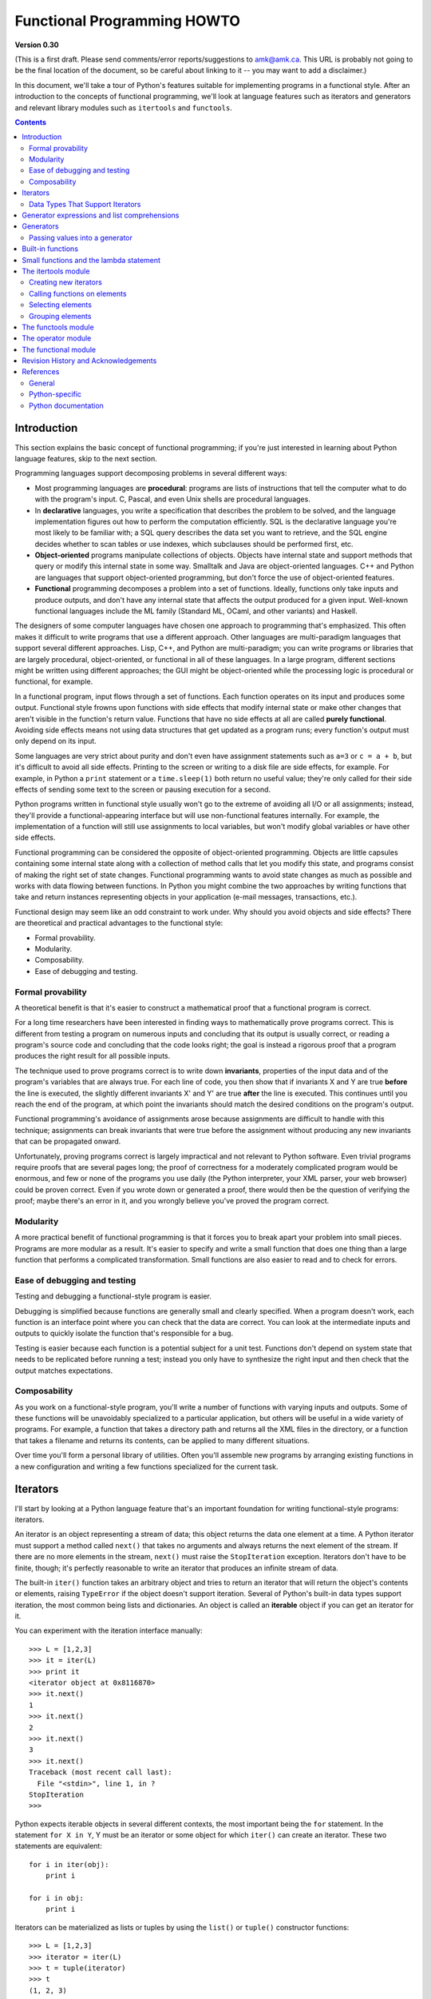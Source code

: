 Functional Programming HOWTO
================================

**Version 0.30**

(This is a first draft.  Please send comments/error
reports/suggestions to amk@amk.ca.  This URL is probably not going to
be the final location of the document, so be careful about linking to
it -- you may want to add a disclaimer.)

In this document, we'll take a tour of Python's features suitable for
implementing programs in a functional style.  After an introduction to
the concepts of functional programming, we'll look at language
features such as iterators and generators and relevant library modules
such as ``itertools`` and ``functools``.


.. contents::

Introduction
----------------------

This section explains the basic concept of functional programming; if
you're just interested in learning about Python language features,
skip to the next section.

Programming languages support decomposing problems in several different 
ways:

* Most programming languages are **procedural**: 
  programs are lists of instructions that tell the computer what to
  do with the program's input.
  C, Pascal, and even Unix shells are procedural languages.

* In **declarative** languages, you write a specification that describes 
  the problem to be solved, and the language implementation figures out 
  how to perform the computation efficiently.  SQL is the declarative 
  language you're most likely to be familiar with; a SQL query describes
  the data set you want to retrieve, and the SQL engine decides whether to 
  scan tables or use indexes, which subclauses should be performed first,
  etc.

* **Object-oriented** programs manipulate  collections of objects.
  Objects have internal state and support methods that query or modify
  this internal state in some way. Smalltalk and Java are
  object-oriented languages.  C++ and Python are languages that
  support object-oriented programming, but don't force the use 
  of object-oriented features.

* **Functional** programming decomposes a problem into a set of functions.
  Ideally, functions only take inputs and produce outputs, and don't have any 
  internal state that affects the output produced for a given input.
  Well-known functional languages include the ML family (Standard ML,
  OCaml, and other variants) and Haskell.

The designers of some computer languages have chosen one approach to 
programming that's emphasized.  This often makes it difficult to
write programs that use a different approach.  Other languages are
multi-paradigm languages that support several different approaches.  Lisp,
C++, and Python are multi-paradigm; you can write programs or
libraries that are largely procedural, object-oriented, or functional
in all of these languages.  In a large program, different sections
might be written using different approaches; the GUI might be object-oriented
while the processing logic is procedural or functional, for example.

In a functional program, input flows through a set of functions. Each
function operates on its input and produces some output.  Functional
style frowns upon functions with side effects that modify internal
state or make other changes that aren't visible in the function's
return value.  Functions that have no side effects at all are 
called **purely functional**.
Avoiding side effects means not using data structures
that get updated as a program runs; every function's output 
must only depend on its input.

Some languages are very strict about purity and don't even have
assignment statements such as ``a=3`` or ``c = a + b``, but it's
difficult to avoid all side effects.  Printing to the screen or
writing to a disk file are side effects, for example.  For example, in
Python a ``print`` statement or a ``time.sleep(1)`` both return no
useful value; they're only called for their side effects of sending
some text to the screen or pausing execution for a second.

Python programs written in functional style usually won't go to the
extreme of avoiding all I/O or all assignments; instead, they'll
provide a functional-appearing interface but will use non-functional
features internally.  For example, the implementation of a function
will still use assignments to local variables, but won't modify global
variables or have other side effects.

Functional programming can be considered the opposite of
object-oriented programming.  Objects are little capsules containing
some internal state along with a collection of method calls that let
you modify this state, and programs consist of making the right set of
state changes.  Functional programming wants to avoid state changes as
much as possible and works with data flowing between functions.  In
Python you might combine the two approaches by writing functions that
take and return instances representing objects in your application
(e-mail messages, transactions, etc.).

Functional design may seem like an odd constraint to work under.  Why
should you avoid objects and side effects?  There are theoretical and
practical advantages to the functional style:

* Formal provability.
* Modularity.
* Composability.
* Ease of debugging and testing.

Formal provability
''''''''''''''''''''''

A theoretical benefit is that it's easier to construct a mathematical proof
that a functional program is correct.

For a long time researchers have been interested in finding ways to
mathematically prove programs correct.  This is different from testing
a program on numerous inputs and concluding that its output is usually
correct, or reading a program's source code and concluding that the
code looks right; the goal is instead a rigorous proof that a program
produces the right result for all possible inputs.

The technique used to prove programs correct is to write down 
**invariants**, properties of the input data and of the program's 
variables that are always true.  For each line of code, you then show 
that if invariants X and Y are true **before** the line is executed, 
the slightly different invariants X' and Y' are true **after**
the line is executed.  This continues until you reach the end of the
program, at which point the invariants should match the desired 
conditions on the program's output.

Functional programming's avoidance of assignments arose because 
assignments are difficult to handle with this technique; 
assignments can break invariants that were true before the assignment
without producing any new invariants that can be propagated onward.

Unfortunately, proving programs correct is largely impractical and not
relevant to Python software. Even trivial programs require proofs that
are several pages long; the proof of correctness for a moderately
complicated program would be enormous, and few or none of the programs
you use daily (the Python interpreter, your XML parser, your web
browser) could be proven correct.  Even if you wrote down or generated
a proof, there would then be the question of verifying the proof;
maybe there's an error in it, and you wrongly believe you've proved
the program correct.

Modularity
''''''''''''''''''''''

A more practical benefit of functional programming is that it forces
you to break apart your problem into small pieces.  Programs are more
modular as a result.  It's easier to specify and write a small
function that does one thing than a large function that performs a
complicated transformation.  Small functions are also easier to read
and to check for errors.


Ease of debugging and testing 
''''''''''''''''''''''''''''''''''

Testing and debugging a functional-style program is easier.

Debugging is simplified because functions are generally small and
clearly specified.  When a program doesn't work, each function is an
interface point where you can check that the data are correct.  You
can look at the intermediate inputs and outputs to quickly isolate the
function that's responsible for a bug.

Testing is easier because each function is a potential subject for a
unit test.  Functions don't depend on system state that needs to be
replicated before running a test; instead you only have to synthesize
the right input and then check that the output matches expectations.



Composability
''''''''''''''''''''''

As you work on a functional-style program, you'll write a number of
functions with varying inputs and outputs.  Some of these functions
will be unavoidably specialized to a particular application, but
others will be useful in a wide variety of programs.  For example, a
function that takes a directory path and returns all the XML files in
the directory, or a function that takes a filename and returns its
contents, can be applied to many different situations.

Over time you'll form a personal library of utilities.  Often you'll
assemble new programs by arranging existing functions in a new
configuration and writing a few functions specialized for the current
task.



Iterators
-----------------------

I'll start by looking at a Python language feature that's an important
foundation for writing functional-style programs: iterators.

An iterator is an object representing a stream of data; this object
returns the data one element at a time.  A Python iterator must
support a method called ``next()`` that takes no arguments and always
returns the next element of the stream.  If there are no more elements
in the stream, ``next()`` must raise the ``StopIteration`` exception.
Iterators don't have to be finite, though; it's perfectly reasonable
to write an iterator that produces an infinite stream of data.

The built-in ``iter()`` function takes an arbitrary object and tries
to return an iterator that will return the object's contents or
elements, raising ``TypeError`` if the object doesn't support
iteration.  Several of Python's built-in data types support iteration,
the most common being lists and dictionaries.  An object is called 
an **iterable** object if you can get an iterator for it.

You can experiment with the iteration interface manually::

    >>> L = [1,2,3]
    >>> it = iter(L)
    >>> print it
    <iterator object at 0x8116870>
    >>> it.next()
    1
    >>> it.next()
    2
    >>> it.next()
    3
    >>> it.next()
    Traceback (most recent call last):
      File "<stdin>", line 1, in ?
    StopIteration
    >>>      

Python expects iterable objects in several different contexts, the 
most important being the ``for`` statement.  In the statement ``for X in Y``,
Y must be an iterator or some object for which ``iter()`` can create 
an iterator.  These two statements are equivalent::

        for i in iter(obj):
            print i

        for i in obj:
            print i

Iterators can be materialized as lists or tuples by using the
``list()`` or ``tuple()`` constructor functions::

    >>> L = [1,2,3]
    >>> iterator = iter(L)
    >>> t = tuple(iterator)
    >>> t
    (1, 2, 3)

Sequence unpacking also supports iterators: if you know an iterator 
will return N elements, you can unpack them into an N-tuple::

    >>> L = [1,2,3]
    >>> iterator = iter(L)
    >>> a,b,c = iterator
    >>> a,b,c
    (1, 2, 3)

Built-in functions such as ``max()`` and ``min()`` can take a single
iterator argument and will return the largest or smallest element.
The ``"in"`` and ``"not in"`` operators also support iterators: ``X in
iterator`` is true if X is found in the stream returned by the
iterator.  You'll run into obvious problems if the iterator is
infinite; ``max()``, ``min()``, and ``"not in"`` will never return, and
if the element X never appears in the stream, the ``"in"`` operator
won't return either.

Note that you can only go forward in an iterator; there's no way to
get the previous element, reset the iterator, or make a copy of it.
Iterator objects can optionally provide these additional capabilities,
but the iterator protocol only specifies the ``next()`` method.
Functions may therefore consume all of the iterator's output, and if
you need to do something different with the same stream, you'll have
to create a new iterator.



Data Types That Support Iterators
'''''''''''''''''''''''''''''''''''

We've already seen how lists and tuples support iterators.  In fact,
any Python sequence type, such as strings, will automatically support
creation of an iterator.

Calling ``iter()`` on a dictionary returns an iterator that will loop
over the dictionary's keys::

    >>> m = {'Jan': 1, 'Feb': 2, 'Mar': 3, 'Apr': 4, 'May': 5, 'Jun': 6,
    ...      'Jul': 7, 'Aug': 8, 'Sep': 9, 'Oct': 10, 'Nov': 11, 'Dec': 12}
    >>> for key in m:
    ...     print key, m[key]
    Mar 3
    Feb 2
    Aug 8
    Sep 9
    May 5
    Jun 6
    Jul 7
    Jan 1
    Apr 4
    Nov 11
    Dec 12
    Oct 10

Note that the order is essentially random, because it's based on the
hash ordering of the objects in the dictionary.

Applying ``iter()`` to a dictionary always loops over the keys, but
dictionaries have methods that return other iterators.  If you want to
iterate over keys, values, or key/value pairs, you can explicitly call
the ``iterkeys()``, ``itervalues()``, or ``iteritems()`` methods to
get an appropriate iterator.

The ``dict()`` constructor can accept an iterator that returns a
finite stream of ``(key, value)`` tuples::

    >>> L = [('Italy', 'Rome'), ('France', 'Paris'), ('US', 'Washington DC')]
    >>> dict(iter(L))
    {'Italy': 'Rome', 'US': 'Washington DC', 'France': 'Paris'}

Files also support iteration by calling the ``readline()``
method until there are no more lines in the file.  This means you can
read each line of a file like this::

    for line in file:
        # do something for each line
        ...

Sets can take their contents from an iterable and let you iterate over
the set's elements::

    S = set((2, 3, 5, 7, 11, 13))
    for i in S:
        print i



Generator expressions and list comprehensions
----------------------------------------------------

Two common operations on an iterator's output are 1) performing some
operation for every element, 2) selecting a subset of elements that
meet some condition.  For example, given a list of strings, you might
want to strip off trailing whitespace from each line or extract all
the strings containing a given substring.

List comprehensions and generator expressions (short form: "listcomps"
and "genexps") are a concise notation for such operations, borrowed
from the functional programming language Haskell
(http://www.haskell.org).  You can strip all the whitespace from a
stream of strings with the following code::

        line_list = ['  line 1\n', 'line 2  \n', ...]

        # Generator expression -- returns iterator
        stripped_iter = (line.strip() for line in line_list)

        # List comprehension -- returns list
        stripped_list = [line.strip() for line in line_list]

You can select only certain elements by adding an ``"if"`` condition::

        stripped_list = [line.strip() for line in line_list
                         if line != ""]

With a list comprehension, you get back a Python list;
``stripped_list`` is a list containing the resulting lines, not an
iterator.  Generator expressions return an iterator that computes the
values as necessary, not needing to materialize all the values at
once.  This means that list comprehensions aren't useful if you're
working with iterators that return an infinite stream or a very large
amount of data.  Generator expressions are preferable in these
situations.

Generator expressions are surrounded by parentheses ("()") and list
comprehensions are surrounded by square brackets ("[]").  Generator
expressions have the form::

    ( expression for expr in sequence1 
                 if condition1
                 for expr2 in sequence2
                 if condition2
                 for expr3 in sequence3 ...
                 if condition3
                 for exprN in sequenceN
                 if conditionN )

Again, for a list comprehension only the outside brackets are
different (square brackets instead of parentheses).

The elements of the generated output will be the successive values of
``expression``.  The ``if`` clauses are all optional; if present,
``expression`` is only evaluated and added to the result when
``condition`` is true.

Generator expressions always have to be written inside parentheses,
but the parentheses signalling a function call also count.  If you
want to create an iterator that will be immediately passed to a
function you can write::

        obj_total = sum(obj.count for obj in list_all_objects())

The ``for...in`` clauses contain the sequences to be iterated over.
The sequences do not have to be the same length, because they are
iterated over from left to right, **not** in parallel.  For each
element in ``sequence1``, ``sequence2`` is looped over from the
beginning.  ``sequence3``  is then looped over for each 
resulting pair of elements from ``sequence1`` and ``sequence2``.

To put it another way, a list comprehension or generator expression is
equivalent to the following Python code::

    for expr1 in sequence1:
        if not (condition1):
            continue   # Skip this element
        for expr2 in sequence2:
            if not (condition2):
                continue    # Skip this element
            ...
            for exprN in sequenceN:
                 if not (conditionN):
                     continue   # Skip this element

                 # Output the value of 
                 # the expression.

This means that when there are multiple ``for...in`` clauses but no
``if`` clauses, the length of the resulting output will be equal to
the product of the lengths of all the sequences.  If you have two
lists of length 3, the output list is 9 elements long::

    seq1 = 'abc'
    seq2 = (1,2,3)
    >>> [ (x,y) for x in seq1 for y in seq2]
    [('a', 1), ('a', 2), ('a', 3), 
     ('b', 1), ('b', 2), ('b', 3), 
     ('c', 1), ('c', 2), ('c', 3)]

To avoid introducing an ambiguity into Python's grammar, if
``expression`` is creating a tuple, it must be surrounded with
parentheses.  The first list comprehension below is a syntax error,
while the second one is correct::

    # Syntax error
    [ x,y for x in seq1 for y in seq2]
    # Correct
    [ (x,y) for x in seq1 for y in seq2]


Generators
-----------------------

Generators are a special class of functions that simplify the task of
writing iterators.  Regular functions compute a value and return it,
but generators return an iterator that returns a stream of values.

You're doubtless familiar with how regular function calls work in
Python or C.  When you call a function, it gets a private namespace
where its local variables are created.  When the function reaches a
``return`` statement, the local variables are destroyed and the
value is returned to the caller.  A later call to the same function
creates a new private namespace and a fresh set of local
variables. But, what if the local variables weren't thrown away on
exiting a function?  What if you could later resume the function where
it left off?  This is what generators provide; they can be thought of
as resumable functions.

Here's the simplest example of a generator function::

    def generate_ints(N):
        for i in range(N):
            yield i

Any function containing a ``yield`` keyword is a generator function;
this is detected by Python's bytecode compiler which compiles the
function specially as a result.

When you call a generator function, it doesn't return a single value;
instead it returns a generator object that supports the iterator
protocol.  On executing the ``yield`` expression, the generator
outputs the value of ``i``, similar to a ``return``
statement.  The big difference between ``yield`` and a
``return`` statement is that on reaching a ``yield`` the
generator's state of execution is suspended and local variables are
preserved.  On the next call to the generator's ``.next()`` method,
the function will resume executing.  

Here's a sample usage of the ``generate_ints()`` generator::

    >>> gen = generate_ints(3)
    >>> gen
    <generator object at 0x8117f90>
    >>> gen.next()
    0
    >>> gen.next()
    1
    >>> gen.next()
    2
    >>> gen.next()
    Traceback (most recent call last):
      File "stdin", line 1, in ?
      File "stdin", line 2, in generate_ints
    StopIteration

You could equally write ``for i in generate_ints(5)``, or
``a,b,c = generate_ints(3)``.

Inside a generator function, the ``return`` statement can only be used
without a value, and signals the end of the procession of values;
after executing a ``return`` the generator cannot return any further
values.  ``return`` with a value, such as ``return 5``, is a syntax
error inside a generator function.  The end of the generator's results
can also be indicated by raising ``StopIteration`` manually, or by
just letting the flow of execution fall off the bottom of the
function.

You could achieve the effect of generators manually by writing your
own class and storing all the local variables of the generator as
instance variables.  For example, returning a list of integers could
be done by setting ``self.count`` to 0, and having the
``next()`` method increment ``self.count`` and return it.
However, for a moderately complicated generator, writing a
corresponding class can be much messier.

The test suite included with Python's library, ``test_generators.py``,
contains a number of more interesting examples.  Here's one generator
that implements an in-order traversal of a tree using generators
recursively.

::

    # A recursive generator that generates Tree leaves in in-order.
    def inorder(t):
        if t:
            for x in inorder(t.left):
                yield x

            yield t.label

            for x in inorder(t.right):
                yield x

Two other examples in ``test_generators.py`` produce
solutions for the N-Queens problem (placing N queens on an NxN
chess board so that no queen threatens another) and the Knight's Tour
(finding a route that takes a knight to every square of an NxN chessboard
without visiting any square twice).



Passing values into a generator
''''''''''''''''''''''''''''''''''''''''''''''

In Python 2.4 and earlier, generators only produced output.  Once a
generator's code was invoked to create an iterator, there was no way to
pass any new information into the function when its execution is
resumed.  You could hack together this ability by making the
generator look at a global variable or by passing in some mutable object
that callers then modify, but these approaches are messy.

In Python 2.5 there's a simple way to pass values into a generator.
``yield`` became an expression, returning a value that can be assigned
to a variable or otherwise operated on::

    val = (yield i)

I recommend that you **always** put parentheses around a ``yield``
expression when you're doing something with the returned value, as in
the above example.  The parentheses aren't always necessary, but it's
easier to always add them instead of having to remember when they're
needed.

(PEP 342 explains the exact rules, which are that a
``yield``-expression must always be parenthesized except when it
occurs at the top-level expression on the right-hand side of an
assignment.  This means you can write ``val = yield i`` but have to
use parentheses when there's an operation, as in ``val = (yield i)
+ 12``.)

Values are sent into a generator by calling its
``send(value)`` method.  This method resumes the 
generator's code and the ``yield`` expression returns the specified
value.  If the regular ``next()`` method is called, the
``yield`` returns ``None``.

Here's a simple counter that increments by 1 and allows changing the
value of the internal counter.

::

    def counter (maximum):
        i = 0
        while i < maximum:
            val = (yield i)
            # If value provided, change counter
            if val is not None:
                i = val
            else:
                i += 1

And here's an example of changing the counter:

    >>> it = counter(10)
    >>> print it.next()
    0
    >>> print it.next()
    1
    >>> print it.send(8)
    8
    >>> print it.next()
    9
    >>> print it.next()
    Traceback (most recent call last):
      File ``t.py'', line 15, in ?
        print it.next()
    StopIteration

Because ``yield`` will often be returning ``None``, you
should always check for this case.  Don't just use its value in
expressions unless you're sure that the ``send()`` method
will be the only method used resume your generator function.

In addition to ``send()``, there are two other new methods on
generators:

* ``throw(type, value=None, traceback=None)`` is used to raise an exception inside the
  generator; the exception is raised by the ``yield`` expression
  where the generator's execution is paused.

* ``close()`` raises a ``GeneratorExit``
  exception inside the generator to terminate the iteration.  
  On receiving this
  exception, the generator's code must either raise
  ``GeneratorExit`` or ``StopIteration``; catching the 
  exception and doing anything else is illegal and will trigger
  a ``RuntimeError``.  ``close()`` will also be called by 
  Python's garbage collector when the generator is garbage-collected.

  If you need to run cleanup code when a ``GeneratorExit`` occurs,
  I suggest using a ``try: ... finally:`` suite instead of 
  catching ``GeneratorExit``.

The cumulative effect of these changes is to turn generators from
one-way producers of information into both producers and consumers.

Generators also become **coroutines**, a more generalized form of
subroutines.  Subroutines are entered at one point and exited at
another point (the top of the function, and a ``return``
statement), but coroutines can be entered, exited, and resumed at
many different points (the ``yield`` statements).  


Built-in functions
----------------------------------------------

Let's look in more detail at built-in functions often used with iterators.

Two Python's built-in functions, ``map()`` and ``filter()``, are
somewhat obsolete; they duplicate the features of list comprehensions
but return actual lists instead of iterators.  

``map(f, iterA, iterB, ...)`` returns a list containing ``f(iterA[0],
iterB[0]), f(iterA[1], iterB[1]), f(iterA[2], iterB[2]), ...``.  

::

    def upper(s):
        return s.upper()
    map(upper, ['sentence', 'fragment']) =>
      ['SENTENCE', 'FRAGMENT']

    [upper(s) for s in ['sentence', 'fragment']] =>
      ['SENTENCE', 'FRAGMENT']

As shown above, you can achieve the same effect with a list
comprehension.  The ``itertools.imap()`` function does the same thing
but can handle infinite iterators; it'll be discussed later, in the section on 
the ``itertools`` module.

``filter(predicate, iter)`` returns a list 
that contains all the sequence elements that meet a certain condition,
and is similarly duplicated by list comprehensions.
A **predicate** is a function that returns the truth value of
some condition; for use with ``filter()``, the predicate must take a 
single value.  

::

    def is_even(x):
        return (x % 2) == 0

    filter(is_even, range(10)) =>
      [0, 2, 4, 6, 8]

This can also be written as a list comprehension::

    >>> [x for x in range(10) if is_even(x)]
    [0, 2, 4, 6, 8]

``filter()`` also has a counterpart in the ``itertools`` module,
``itertools.ifilter()``, that returns an iterator and 
can therefore handle infinite sequences just as ``itertools.imap()`` can.

``reduce(func, iter, [initial_value])`` doesn't have a counterpart in
the ``itertools`` module because it cumulatively performs an operation
on all the iterable's elements and therefore can't be applied to
infinite iterables.  ``func`` must be a function that takes two elements
and returns a single value.  ``reduce()`` takes the first two elements
A and B returned by the iterator and calculates ``func(A, B)``.  It
then requests the third element, C, calculates ``func(func(A, B),
C)``, combines this result with the fourth element returned, and
continues until the iterable is exhausted.  If the iterable returns no
values at all, a ``TypeError`` exception is raised.  If the initial
value is supplied, it's used as a starting point and
``func(initial_value, A)`` is the first calculation.

::

    import operator
    reduce(operator.concat, ['A', 'BB', 'C']) =>
      'ABBC'
    reduce(operator.concat, []) =>
      TypeError: reduce() of empty sequence with no initial value
    reduce(operator.mul, [1,2,3], 1) =>
      6
    reduce(operator.mul, [], 1) =>
      1

If you use ``operator.add`` with ``reduce()``, you'll add up all the 
elements of the iterable.  This case is so common that there's a special
built-in called ``sum()`` to compute it::

    reduce(operator.add, [1,2,3,4], 0) =>
      10
    sum([1,2,3,4]) =>
      10
    sum([]) =>
      0

For many uses of ``reduce()``, though, it can be clearer to just write
the obvious ``for`` loop::

    # Instead of:
    product = reduce(operator.mul, [1,2,3], 1)

    # You can write:
    product = 1
    for i in [1,2,3]:
        product *= i


``enumerate(iter)`` counts off the elements in the iterable, returning
2-tuples containing the count and each element.

::

    enumerate(['subject', 'verb', 'object']) =>
      (0, 'subject'), (1, 'verb'), (2, 'object')

``enumerate()`` is often used when looping through a list 
and recording the indexes at which certain conditions are met::

    f = open('data.txt', 'r')
    for i, line in enumerate(f):
        if line.strip() == '':
            print 'Blank line at line #%i' % i

``sorted(iterable, [cmp=None], [key=None], [reverse=False)`` 
collects all the elements of the iterable into a list, sorts 
the list, and returns the sorted result.  The ``cmp``, ``key``, 
and ``reverse`` arguments are passed through to the 
constructed list's ``.sort()`` method.

::

    import random
    # Generate 8 random numbers between [0, 10000)
    rand_list = random.sample(range(10000), 8)
    rand_list =>
      [769, 7953, 9828, 6431, 8442, 9878, 6213, 2207]
    sorted(rand_list) =>
      [769, 2207, 6213, 6431, 7953, 8442, 9828, 9878]
    sorted(rand_list, reverse=True) =>
      [9878, 9828, 8442, 7953, 6431, 6213, 2207, 769]

(For a more detailed discussion of sorting, see the Sorting mini-HOWTO
in the Python wiki at http://wiki.python.org/moin/HowTo/Sorting.)

The ``any(iter)`` and ``all(iter)`` built-ins look at 
the truth values of an iterable's contents.  ``any()`` returns 
True if any element in the iterable is a true value, and ``all()`` 
returns True if all of the elements are true values::

    any([0,1,0]) =>
      True
    any([0,0,0]) =>
      False
    any([1,1,1]) =>
      True
    all([0,1,0]) =>
      False
    all([0,0,0]) => 
      False
    all([1,1,1]) =>
      True


Small functions and the lambda statement
----------------------------------------------

When writing functional-style programs, you'll often need little
functions that act as predicates or that combine elements in some way.

If there's a Python built-in or a module function that's suitable, you
don't need to define a new function at all::

        stripped_lines = [line.strip() for line in lines]
        existing_files = filter(os.path.exists, file_list)

If the function you need doesn't exist, you need to write it.  One way
to write small functions is to use the ``lambda`` statement.  ``lambda``
takes a number of parameters and an expression combining these parameters,
and creates a small function that returns the value of the expression::

        lowercase = lambda x: x.lower()

        print_assign = lambda name, value: name + '=' + str(value)

        adder = lambda x, y: x+y

An alternative is to just use the ``def`` statement and define a
function in the usual way::

        def lowercase(x):
            return x.lower()

        def print_assign(name, value):
            return name + '=' + str(value)

        def adder(x,y):
            return x + y

Which alternative is preferable?  That's a style question; my usual
course is to avoid using ``lambda``.

One reason for my preference is that ``lambda`` is quite limited in
the functions it can define.  The result has to be computable as a
single expression, which means you can't have multiway
``if... elif... else`` comparisons or ``try... except`` statements.
If you try to do too much in a ``lambda`` statement, you'll end up
with an overly complicated expression that's hard to read.  Quick,
what's the following code doing?

::

    total = reduce(lambda a, b: (0, a[1] + b[1]), items)[1]

You can figure it out, but it takes time to disentangle the expression
to figure out what's going on.  Using a short nested
``def`` statements makes things a little bit better::

    def combine (a, b):
        return 0, a[1] + b[1]

    total = reduce(combine, items)[1]

But it would be best of all if I had simply used a ``for`` loop::

     total = 0
     for a, b in items:
         total += b

Or the ``sum()`` built-in and a generator expression::

     total = sum(b for a,b in items)

Many uses of ``reduce()`` are clearer when written as ``for`` loops.

Fredrik Lundh once suggested the following set of rules for refactoring 
uses of ``lambda``:

1) Write a lambda function.
2) Write a comment explaining what the heck that lambda does.
3) Study the comment for a while, and think of a name that captures
   the essence of the comment.
4) Convert the lambda to a def statement, using that name.
5) Remove the comment.

I really like these rules, but you're free to disagree that this 
lambda-free style is better.


The itertools module
-----------------------

The ``itertools`` module contains a number of commonly-used iterators
as well as functions for combining several iterators.  This section
will introduce the module's contents by showing small examples.

The module's functions fall into a few broad classes:

* Functions that create a new iterator based on an existing iterator.
* Functions for treating an iterator's elements as function arguments.
* Functions for selecting portions of an iterator's output.
* A function for grouping an iterator's output.

Creating new iterators
''''''''''''''''''''''

``itertools.count(n)`` returns an infinite stream of
integers, increasing by 1 each time.  You can optionally supply the
starting number, which defaults to 0::

        itertools.count() =>
          0, 1, 2, 3, 4, 5, 6, 7, 8, 9, ...
        itertools.count(10) =>
          10, 11, 12, 13, 14, 15, 16, 17, 18, 19, ...

``itertools.cycle(iter)`` saves a copy of the contents of a provided
iterable and returns a new iterator that returns its elements from
first to last.  The new iterator will repeat these elements infinitely.

::

        itertools.cycle([1,2,3,4,5]) =>
          1, 2, 3, 4, 5, 1, 2, 3, 4, 5, ...

``itertools.repeat(elem, [n])`` returns the provided element ``n``
times, or returns the element endlessly if ``n`` is not provided.

::

    itertools.repeat('abc') =>
      abc, abc, abc, abc, abc, abc, abc, abc, abc, abc, ...
    itertools.repeat('abc', 5) =>
      abc, abc, abc, abc, abc

``itertools.chain(iterA, iterB, ...)`` takes an arbitrary number of
iterables as input, and returns all the elements of the first
iterator, then all the elements of the second, and so on, until all of
the iterables have been exhausted.

::

    itertools.chain(['a', 'b', 'c'], (1, 2, 3)) =>
      a, b, c, 1, 2, 3

``itertools.izip(iterA, iterB, ...)`` takes one element from each iterable
and returns them in a tuple::

    itertools.izip(['a', 'b', 'c'], (1, 2, 3)) =>
      ('a', 1), ('b', 2), ('c', 3)

It's similiar to the built-in ``zip()`` function, but doesn't
construct an in-memory list and exhaust all the input iterators before
returning; instead tuples are constructed and returned only if they're
requested.  (The technical term for this behaviour is 
`lazy evaluation <http://en.wikipedia.org/wiki/Lazy_evaluation>`__.)

This iterator is intended to be used with iterables that are all of
the same length.  If the iterables are of different lengths, the
resulting stream will be the same length as the shortest iterable.

::

    itertools.izip(['a', 'b'], (1, 2, 3)) =>
      ('a', 1), ('b', 2)

You should avoid doing this, though, because an element may be taken
from the longer iterators and discarded.  This means you can't go on
to use the iterators further because you risk skipping a discarded
element.

``itertools.islice(iter, [start], stop, [step])`` returns a stream
that's a slice of the iterator.  With a single ``stop`` argument, 
it will return the first ``stop``
elements.  If you supply a starting index, you'll get ``stop-start``
elements, and if you supply a value for ``step`, elements will be
skipped accordingly.  Unlike Python's string and list slicing, you
can't use negative values for ``start``, ``stop``, or ``step``.

::

    itertools.islice(range(10), 8) =>
      0, 1, 2, 3, 4, 5, 6, 7
    itertools.islice(range(10), 2, 8) =>
      2, 3, 4, 5, 6, 7
    itertools.islice(range(10), 2, 8, 2) =>
      2, 4, 6

``itertools.tee(iter, [n])`` replicates an iterator; it returns ``n``
independent iterators that will all return the contents of the source
iterator.  If you don't supply a value for ``n``, the default is 2.
Replicating iterators requires saving some of the contents of the source
iterator, so this can consume significant memory if the iterator is large
and one of the new iterators is consumed more than the others.

::

        itertools.tee( itertools.count() ) =>
           iterA, iterB

        where iterA ->
           0, 1, 2, 3, 4, 5, 6, 7, 8, 9, ...

        and   iterB ->
           0, 1, 2, 3, 4, 5, 6, 7, 8, 9, ...


Calling functions on elements
'''''''''''''''''''''''''''''

Two functions are used for calling other functions on the contents of an
iterable.

``itertools.imap(f, iterA, iterB, ...)`` returns 
a stream containing ``f(iterA[0], iterB[0]), f(iterA[1], iterB[1]),
f(iterA[2], iterB[2]), ...``::

    itertools.imap(operator.add, [5, 6, 5], [1, 2, 3]) =>
      6, 8, 8

The ``operator`` module contains a set of functions 
corresponding to Python's operators.  Some examples are 
``operator.add(a, b)`` (adds two values), 
``operator.ne(a, b)`` (same as ``a!=b``),
and 
``operator.attrgetter('id')`` (returns a callable that
fetches the ``"id"`` attribute).

``itertools.starmap(func, iter)`` assumes that the iterable will 
return a stream of tuples, and calls ``f()`` using these tuples as the 
arguments::

    itertools.starmap(os.path.join, 
                      [('/usr', 'bin', 'java'), ('/bin', 'python'),
                       ('/usr', 'bin', 'perl'),('/usr', 'bin', 'ruby')])
    =>
      /usr/bin/java, /bin/python, /usr/bin/perl, /usr/bin/ruby


Selecting elements
''''''''''''''''''

Another group of functions chooses a subset of an iterator's elements
based on a predicate.

``itertools.ifilter(predicate, iter)`` returns all the elements for
which the predicate returns true::

    def is_even(x):
        return (x % 2) == 0

    itertools.ifilter(is_even, itertools.count()) =>
      0, 2, 4, 6, 8, 10, 12, 14, ...

``itertools.ifilterfalse(predicate, iter)`` is the opposite, 
returning all elements for which the predicate returns false::

    itertools.ifilterfalse(is_even, itertools.count()) =>
      1, 3, 5, 7, 9, 11, 13, 15, ...

``itertools.takewhile(predicate, iter)`` returns elements for as long
as the predicate returns true.  Once the predicate returns false, 
the iterator will signal the end of its results.

::

    def less_than_10(x):
        return (x < 10)

    itertools.takewhile(less_than_10, itertools.count()) =>
      0, 1, 2, 3, 4, 5, 6, 7, 8, 9

    itertools.takewhile(is_even, itertools.count()) =>
      0

``itertools.dropwhile(predicate, iter)`` discards elements while the
predicate returns true, and then returns the rest of the iterable's
results.

::

    itertools.dropwhile(less_than_10, itertools.count()) =>
      10, 11, 12, 13, 14, 15, 16, 17, 18, 19, ...

    itertools.dropwhile(is_even, itertools.count()) =>
      1, 2, 3, 4, 5, 6, 7, 8, 9, 10, ...


Grouping elements
'''''''''''''''''

The last function I'll discuss, ``itertools.groupby(iter,
key_func=None)``, is the most complicated.  ``key_func(elem)`` is a
function that can compute a key value for each element returned by the
iterable.  If you don't supply a key function, the key is simply each
element itself.

``groupby()`` collects all the consecutive elements from the
underlying iterable that have the same key value, and returns a stream
of 2-tuples containing a key value and an iterator for the elements
with that key.  

::

    city_list = [('Decatur', 'AL'), ('Huntsville', 'AL'), ('Selma', 'AL'), 
                 ('Anchorage', 'AK'), ('Nome', 'AK'),
                 ('Flagstaff', 'AZ'), ('Phoenix', 'AZ'), ('Tucson', 'AZ'), 
                 ...
                ]

    def get_state ((city, state)):
        return state

    itertools.groupby(city_list, get_state) =>
      ('AL', iterator-1),
      ('AK', iterator-2),
      ('AZ', iterator-3), ...

    where
    iterator-1 =>
      ('Decatur', 'AL'), ('Huntsville', 'AL'), ('Selma', 'AL')
    iterator-2 => 
      ('Anchorage', 'AK'), ('Nome', 'AK')
    iterator-3 =>
      ('Flagstaff', 'AZ'), ('Phoenix', 'AZ'), ('Tucson', 'AZ')

``groupby()`` assumes that the underlying iterable's contents will
already be sorted based on the key.  Note that the returned iterators
also use the underlying iterable, so you have to consume the results
of iterator-1 before requesting iterator-2 and its corresponding key.


The functools module
----------------------------------------------

The ``functools`` module in Python 2.5 contains some higher-order
functions.  A **higher-order function** takes one or more functions as
input and returns a new function.  The most useful tool in this module
is the ``partial()`` function.

For programs written in a functional style, you'll sometimes want to
construct variants of existing functions that have some of the
parameters filled in.  Consider a Python function ``f(a, b, c)``; you
may wish to create a new function ``g(b, c)`` that's equivalent to
``f(1, b, c)``; you're filling in a value for one of ``f()``'s parameters.  
This is called "partial function application".

The constructor for ``partial`` takes the arguments ``(function, arg1,
arg2, ... kwarg1=value1, kwarg2=value2)``.  The resulting object is
callable, so you can just call it to invoke ``function`` with the
filled-in arguments.

Here's a small but realistic example::

    import functools

    def log (message, subsystem):
        "Write the contents of 'message' to the specified subsystem."
        print '%s: %s' % (subsystem, message)
        ...

    server_log = functools.partial(log, subsystem='server')
    server_log('Unable to open socket')


The operator module
-------------------

The ``operator`` module was mentioned earlier.  It contains a set of
functions corresponding to Python's operators.  These functions 
are often useful in functional-style code because they save you 
from writing trivial functions that perform a single operation.

Some of the functions in this module are:

* Math operations: ``add()``, ``sub()``, ``mul()``, ``div()``, ``floordiv()``,
  ``abs()``, ...
* Logical operations: ``not_()``, ``truth()``.
* Bitwise operations: ``and_()``, ``or_()``, ``invert()``.
* Comparisons: ``eq()``, ``ne()``, ``lt()``, ``le()``, ``gt()``, and ``ge()``.
* Object identity: ``is_()``, ``is_not()``.

Consult `the operator module's documentation <http://docs.python.org/lib/module-operator.html>`__ for a complete
list.



The functional module
---------------------

Collin Winter's `functional module <http://oakwinter.com/code/functional/>`__ 
provides a number of more
advanced tools for functional programming. It also reimplements
several Python built-ins, trying to make them more intuitive to those
used to functional programming in other languages.

This section contains an introduction to some of the most important
functions in ``functional``; full documentation can be found at `the
project's website <http://oakwinter.com/code/functional/documentation/>`__.

``compose(outer, inner, unpack=False)``

The ``compose()`` function implements function composition.
In other words, it returns a wrapper around the ``outer`` and ``inner`` callables, such
that the return value from ``inner`` is fed directly to ``outer``.  That is,

::

        >>> def add(a, b):
        ...     return a + b
        ...
        >>> def double(a):
        ...     return 2 * a
        ...
        >>> compose(double, add)(5, 6)
        22

is equivalent to

::

        >>> double(add(5, 6))
        22
                    
The ``unpack`` keyword is provided to work around the fact that Python functions are not always
`fully curried <http://en.wikipedia.org/wiki/Currying>`__.
By default, it is expected that the ``inner`` function will return a single object and that the ``outer``
function will take a single argument. Setting the ``unpack`` argument causes ``compose`` to expect a
tuple from ``inner`` which will be expanded before being passed to ``outer``. Put simply,

::

        compose(f, g)(5, 6)
                    
is equivalent to::

        f(g(5, 6))
                    
while

::

        compose(f, g, unpack=True)(5, 6)
                    
is equivalent to::

        f(*g(5, 6))

Even though ``compose()`` only accepts two functions, it's trivial to
build up a version that will compose any number of functions. We'll
use ``reduce()``, ``compose()`` and ``partial()`` (the last of which
is provided by both ``functional`` and ``functools``).

::

        from functional import compose, partial
        
        multi_compose = partial(reduce, compose)
        
    
We can also use ``map()``, ``compose()`` and ``partial()`` to craft a
version of ``"".join(...)`` that converts its arguments to string::

        from functional import compose, partial
        
        join = compose("".join, partial(map, str))


``flip(func)``
                    
``flip()`` wraps the callable in ``func`` and  
causes it to receive its non-keyword arguments in reverse order.

::

        >>> def triple(a, b, c):
        ...     return (a, b, c)
        ...
        >>> triple(5, 6, 7)
        (5, 6, 7)
        >>>
        >>> flipped_triple = flip(triple)
        >>> flipped_triple(5, 6, 7)
        (7, 6, 5)

``foldl(func, start, iterable)``
                    
``foldl()`` takes a binary function, a starting value (usually some kind of 'zero'), and an iterable.
The function is applied to the starting value and the first element of the list, then the result of
that and the second element of the list, then the result of that and the third element of the list,
and so on.

This means that a call such as::

        foldl(f, 0, [1, 2, 3])

is equivalent to::

        f(f(f(0, 1), 2), 3)

    
``foldl()`` is roughly equivalent to the following recursive function::

        def foldl(func, start, seq):
            if len(seq) == 0:
                return start

            return foldl(func, func(start, seq[0]), seq[1:])

Speaking of equivalence, the above ``foldl`` call can be expressed in terms of the built-in ``reduce`` like
so::

        reduce(f, [1, 2, 3], 0)


We can use ``foldl()``, ``operator.concat()`` and ``partial()`` to
write a cleaner, more aesthetically-pleasing version of Python's
``"".join(...)`` idiom::

        from functional import foldl, partial
        from operator import concat
        
        join = partial(foldl, concat, "")


Revision History and Acknowledgements
------------------------------------------------

The author would like to thank the following people for offering
suggestions, corrections and assistance with various drafts of this
article: Ian Bicking, Nick Coghlan, Nick Efford, Raymond Hettinger,
Jim Jewett, Mike Krell, Leandro Lameiro, Jussi Salmela, 
Collin Winter, Blake Winton.

Version 0.1: posted June 30 2006.

Version 0.11: posted July 1 2006.  Typo fixes.

Version 0.2: posted July 10 2006.  Merged genexp and listcomp
sections into one.  Typo fixes.

Version 0.21: Added more references suggested on the tutor mailing list.

Version 0.30: Adds a section on the ``functional`` module written by
Collin Winter; adds short section on the operator module; a few other
edits.


References
--------------------

General
'''''''''''''''

**Structure and Interpretation of Computer Programs**, by 
Harold Abelson and Gerald Jay Sussman with Julie Sussman.
Full text at http://mitpress.mit.edu/sicp/.
In this classic textbook of computer science,  chapters 2 and 3 discuss the
use of sequences and streams to organize the data flow inside a
program.  The book uses Scheme for its examples, but many of the
design approaches described in these chapters are applicable to
functional-style Python code.

http://www.defmacro.org/ramblings/fp.html: A general 
introduction to functional programming that uses Java examples
and has a lengthy historical introduction.

http://en.wikipedia.org/wiki/Functional_programming:
General Wikipedia entry describing functional programming.

http://en.wikipedia.org/wiki/Coroutine:
Entry for coroutines.

http://en.wikipedia.org/wiki/Currying:
Entry for the concept of currying.

Python-specific
'''''''''''''''''''''''''''

http://gnosis.cx/TPiP/:
The first chapter of David Mertz's book :title-reference:`Text Processing in Python` 
discusses functional programming for text processing, in the section titled
"Utilizing Higher-Order Functions in Text Processing".

Mertz also wrote a 3-part series of articles on functional programming
for IBM's DeveloperWorks site; see 
`part 1 <http://www-128.ibm.com/developerworks/library/l-prog.html>`__,
`part 2 <http://www-128.ibm.com/developerworks/library/l-prog2.html>`__, and
`part 3 <http://www-128.ibm.com/developerworks/linux/library/l-prog3.html>`__,


Python documentation
'''''''''''''''''''''''''''

http://docs.python.org/lib/module-itertools.html:
Documentation for the ``itertools`` module.

http://docs.python.org/lib/module-operator.html:
Documentation for the ``operator`` module.

http://www.python.org/dev/peps/pep-0289/:
PEP 289: "Generator Expressions"

http://www.python.org/dev/peps/pep-0342/
PEP 342: "Coroutines via Enhanced Generators" describes the new generator
features in Python 2.5.

.. comment

    Topics to place
    -----------------------------

    XXX os.walk()

    XXX Need a large example.

    But will an example add much?  I'll post a first draft and see
    what the comments say.

.. comment

    Original outline:
    Introduction
            Idea of FP
                    Programs built out of functions
                    Functions are strictly input-output, no internal state
            Opposed to OO programming, where objects have state

            Why FP?
                    Formal provability
                            Assignment is difficult to reason about
                            Not very relevant to Python
                    Modularity
                            Small functions that do one thing
                    Debuggability:
                            Easy to test due to lack of state
                            Easy to verify output from intermediate steps
                    Composability
                            You assemble a toolbox of functions that can be mixed

    Tackling a problem
            Need a significant example

    Iterators
    Generators
    The itertools module
    List comprehensions
    Small functions and the lambda statement
    Built-in functions
            map
            filter
            reduce

.. comment

    Handy little function for printing part of an iterator -- used
    while writing this document.

    import itertools
    def print_iter(it):
         slice = itertools.islice(it, 10)
         for elem in slice[:-1]:
             sys.stdout.write(str(elem))
             sys.stdout.write(', ')
        print elem[-1]



